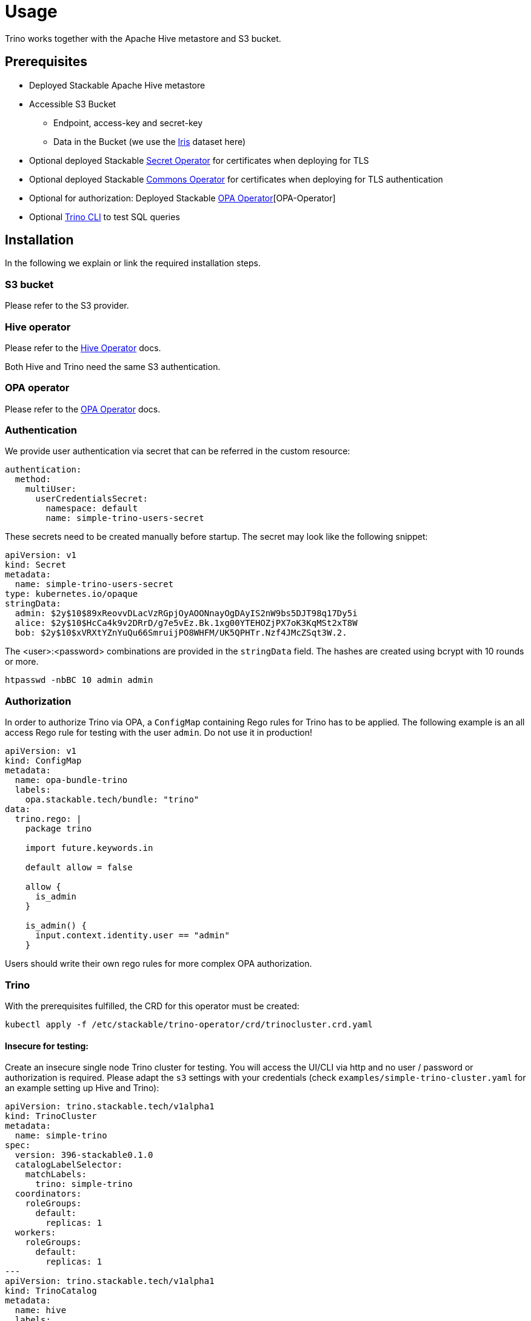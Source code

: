 = Usage

Trino works together with the Apache Hive metastore and S3 bucket.

== Prerequisites

* Deployed Stackable Apache Hive metastore
* Accessible S3 Bucket
    ** Endpoint, access-key and secret-key
    ** Data in the Bucket (we use the https://archive.ics.uci.edu/ml/datasets/iris[Iris] dataset here)
* Optional deployed Stackable xref:secret-operator::index.adoc[Secret Operator] for certificates when deploying for TLS
* Optional deployed Stackable xref:commons-operator::index.adoc[Commons Operator] for certificates when deploying for TLS authentication
* Optional for authorization: Deployed Stackable xref:opa::index.adoc[OPA Operator][OPA-Operator]
* Optional https://repo.stackable.tech/#browse/browse:packages:trino-cli%2Ftrino-cli-363-executable.jar[Trino CLI] to test SQL queries

== Installation

In the following we explain or link the required installation steps.

=== S3 bucket

Please refer to the S3 provider.

=== Hive operator

Please refer to the xref:hive::index.adoc[Hive Operator] docs.

Both Hive and Trino need the same S3 authentication.

=== OPA operator

Please refer to the xref:opa::index.adoc[OPA Operator] docs.

=== Authentication

We provide user authentication via secret that can be referred in the custom resource:
[source,yaml]
----
authentication:
  method:
    multiUser:
      userCredentialsSecret:
        namespace: default
        name: simple-trino-users-secret
----

These secrets need to be created manually before startup. The secret may look like the following snippet:
[source,yaml]
----
apiVersion: v1
kind: Secret
metadata:
  name: simple-trino-users-secret
type: kubernetes.io/opaque
stringData:
  admin: $2y$10$89xReovvDLacVzRGpjOyAOONnayOgDAyIS2nW9bs5DJT98q17Dy5i
  alice: $2y$10$HcCa4k9v2DRrD/g7e5vEz.Bk.1xg00YTEHOZjPX7oK3KqMSt2xT8W
  bob: $2y$10$xVRXtYZnYuQu66SmruijPO8WHFM/UK5QPHTr.Nzf4JMcZSqt3W.2.
----

The <user>:<password> combinations are provided in the `stringData` field. The hashes are created using bcrypt with 10 rounds or more.
[source]
----
htpasswd -nbBC 10 admin admin
----

=== Authorization

In order to authorize Trino via OPA, a `ConfigMap` containing Rego rules for Trino has to be applied. The following example is an all access Rego rule for testing with the user `admin`. Do not use it in production!

[source,yaml]
----
apiVersion: v1
kind: ConfigMap
metadata:
  name: opa-bundle-trino
  labels:
    opa.stackable.tech/bundle: "trino"
data:
  trino.rego: |
    package trino

    import future.keywords.in

    default allow = false

    allow {
      is_admin
    }

    is_admin() {
      input.context.identity.user == "admin"
    }
----

Users should write their own rego rules for more complex OPA authorization.

=== Trino

With the prerequisites fulfilled, the CRD for this operator must be created:
[source]
----
kubectl apply -f /etc/stackable/trino-operator/crd/trinocluster.crd.yaml
----

==== Insecure for testing:

Create an insecure single node Trino cluster for testing. You will access the UI/CLI via http and no user / password or authorization is required. Please adapt the `s3` settings with your credentials (check `examples/simple-trino-cluster.yaml` for an example setting up Hive and Trino):

[source,yaml]
----
apiVersion: trino.stackable.tech/v1alpha1
kind: TrinoCluster
metadata:
  name: simple-trino
spec:
  version: 396-stackable0.1.0
  catalogLabelSelector:
    matchLabels:
      trino: simple-trino
  coordinators:
    roleGroups:
      default:
        replicas: 1
  workers:
    roleGroups:
      default:
        replicas: 1
---
apiVersion: trino.stackable.tech/v1alpha1
kind: TrinoCatalog
metadata:
  name: hive
  labels:
    trino: simple-trino
spec:
  connector:
    hive:
      metastore:
        configMap: simple-hive-derby
      s3:
        inline:
          host: test-minio
          port: 9000
          accessStyle: Path
          credentials:
            secretClass: minio-credentials
----

To access the CLI please execute:
[source]
----
./trino-cli-396-executable.jar --debug --server http://<node>:<http-port> --user=admin
----

==== Secure for production:

There are multiple steps that must be taken to secure a Trino cluster:

1. Enable authentication
2. Enable TLS between the clients and coordinator
3. Enable internal TLS for communications between coordinators and workers

For testing purposes we use the https://trino.io/docs/current/installation/cli.html[Trino CLI].

===== Via authentication

If authentication is enabled, https://trino.io/docs/current/security/tls.html[TLS] for the coordinator as well as a shared secret for https://trino.io/docs/current/security/internal-communication.html[internal communications] (this is base64 and not encrypted) must be configured.

Securing the Trino cluster will disable all HTTP ports and disable the web interface on the HTTP port as well.

[source,yaml]
----
apiVersion: trino.stackable.tech/v1alpha1
kind: TrinoCluster
metadata:
  name: simple-trino
spec:
  version: 396-stackable0.1.0
  config:
    tls:
      secretClass: trino-tls
  authentication:
    method:
      multiUser:
        userCredentialsSecret:
          name: simple-trino-users-secret
[..]
----

If no `config.tls.secretClass` is provided but authentication is enabled, it will default to `tls` provided by the xref:secret-operator::index.adoc[Secret Operator].

[source]
----
./trino-cli-396-executable.jar --debug --server https://<host>:<https-port> --user=admin  --keystore-path=keystore.p12 --keystore-password=changeit
----
or

[source]
----
./trino-cli-396-executable.jar --debug --server https://<host>:<https-port> --user=admin --insecure
----

===== Via TLS only

This will disable the HTTP port and UI access and encrypt client-server communications.

[source,yaml]
----
apiVersion: trino.stackable.tech/v1alpha1
kind: TrinoCluster
metadata:
  name: simple-trino
spec:
  version: 396-stackable0.1.0
  config:
    tls:
      secretClass: trino-tls
[..]
----

[source]
----
./trino-cli-396-executable.jar --debug --server https://<host>:<https-port> --user=admin --keystore-path=keystore.p12 --keystore-password=changeit
----

===== Via internal TLS

Internal TLS is for encrypted and authenticated communications between coordinators and workers. Since this applies to all the data send and processed between the processes, this may reduce the performance significantly.

[source,yaml]
----
apiVersion: trino.stackable.tech/v1alpha1
kind: TrinoCluster
metadata:
  name: simple-trino
spec:
  version: 396-stackable0.1.0
  config:
    internalTls:
      secretClass: trino-internal-tls
[..]
----

Since Trino has internal and external communications running over a single port, this will enable the HTTPS port but not expose it. Cluster access is only possible via HTTP.

[source]
----
./trino-cli-396-executable.jar --debug --server http://<host>:<http-port> --user=admin
----

==== S3 connection specification

You can specify S3 connection details directly inside the `TrinoCatalog` specification
or by referring to an external `S3Connection` custom resource.

To specify S3 connection details directly as part of the `TrinoCatalog` resource, you
add an inline connection configuration as shown below:

[source,yaml]
----
s3: # <1>
  inline:
    host: test-minio # <2>
    port: 9000 # <3>
    pathStyleAccess: true # <4>
    secretClass: minio-credentials  # <5>
    tls:
      verification:
        server:
          caCert:
            secretClass: minio-tls-certificates #<6>
----
<1> Entry point for the connection configuration
<2> Connection host
<3> Optional connection port
<4> Optional flag if path-style URLs should be used; This defaults to `false`
    which means virtual hosted-style URLs are used.
<5> Name of the `Secret` object expected to contain the following keys:
    `accessKey` and `secretKey`
<6> Optional TLS settings for encrypted traffic. The `secretClass` can be provided by the Secret Operator or yourself.

A self provided S3 TLS secret can be specified like this:
[source,yaml]
----
apiVersion: secrets.stackable.tech/v1alpha1
kind: SecretClass
metadata:
  name: minio-tls-certificates
spec:
  backend:
    k8sSearch:
      searchNamespace:
        pod: {}
---
apiVersion: v1
kind: Secret
metadata:
  name: minio-tls-certificates
  labels:
    secrets.stackable.tech/class: minio-tls-certificates
data:
    ca.crt: <your-base64-encoded-ca>
    tls.crt: <your base64-encoded-public-key>
    tls.key: <your-base64-encoded-private-key>
----

It is also possible to configure the bucket connection details as a separate
Kubernetes resource and only refer to that object from the `TrinoCatalog` specification
like this:

[source,yaml]
----
s3:
  reference: my-connection-resource # <1>
----
<1> Name of the connection resource with connection details

The resource named `my-connection-resource` is then defined as shown below:

[source,yaml]
----
---
apiVersion: s3.stackable.tech/v1alpha1
kind: S3Connection
metadata:
  name: my-connection-resource
spec:
  host: test-minio
  port: 9000
  accessStyle: Path
  credentials:
    secretClass: minio-credentials
----

This has the advantage that the connection configuration can be shared across
applications and reduces the cost of updating these details.

=== Test Trino with Hive and S3

Create a schema and a table for the Iris data located in S3 and query data. This assumes to have the Iris data set in the `PARQUET` format available in the S3 bucket which can be downloaded https://www.kaggle.com/gpreda/iris-dataset/version/2?select=iris.parquet[here]

==== Create schema
[source,sql]
----
CREATE SCHEMA IF NOT EXISTS hive.iris
WITH (location = 's3a://iris/');
----
which should return:
----
CREATE SCHEMA
----

==== Create table
[source,sql]
----
CREATE TABLE IF NOT EXISTS hive.iris.iris_parquet (
  sepal_length DOUBLE,
  sepal_width  DOUBLE,
  petal_length DOUBLE,
  petal_width  DOUBLE,
  class        VARCHAR
)
WITH (
  external_location = 's3a://iris/parq',
  format = 'PARQUET'
);
----
which should return:
----
CREATE TABLE
----

==== Query data
[source,sql]
----
SELECT
    sepal_length,
    class
FROM hive.iris.iris_parquet
LIMIT 10;
----

which should return something like this:
----
 sepal_length |    class
--------------+-------------
          5.1 | Iris-setosa
          4.9 | Iris-setosa
          4.7 | Iris-setosa
          4.6 | Iris-setosa
          5.0 | Iris-setosa
          5.4 | Iris-setosa
          4.6 | Iris-setosa
          5.0 | Iris-setosa
          4.4 | Iris-setosa
          4.9 | Iris-setosa
(10 rows)

Query 20220210_161615_00000_a8nka, FINISHED, 1 node
https://172.18.0.5:30299/ui/query.html?20220210_161615_00000_a8nka
Splits: 18 total, 18 done (100.00%)
CPU Time: 0.7s total,    20 rows/s, 11.3KB/s, 74% active
Per Node: 0.3 parallelism,     5 rows/s, 3.02KB/s
Parallelism: 0.3
Peak Memory: 0B
2.67 [15 rows, 8.08KB] [5 rows/s, 3.02KB/s]
----

== Catalogs
=== Create catalog
Trino connects to datasources via https://trino.io/docs/current/connector.html[connectors].
Each connector enables access to a specific underlying datasource like a Hive warehouse, PostgresSQL or Druid instance.

Currently the following connectors are supported:

* https://trino.io/docs/current/connector/hive.html[Hive]
* https://trino.io/docs/current/connector/iceberg.html[Iceberg]

An instance of a connector is called a catalog.
Think of a setup containing a large Hive warehouses based on a HDFS.
You then can have two catalogs called e.g. `warehouse_1` and `warehouse_2` that both use the `hive` connector.

You can create a catalog using the `TrinoCatalog` object as follows.

[source,yaml]
----
apiVersion: trino.stackable.tech/v1alpha1
kind: TrinoCatalog
metadata:
  name: hive
  labels:
    trino: simple-trino
spec:
  connector:
    hive:
      metastore:
        configMap: simple-hive-derby
      s3:
        inline:
          host: test-minio
          port: 9000
          accessStyle: Path
          credentials:
            secretClass: minio-credentials
---
apiVersion: trino.stackable.tech/v1alpha1
kind: TrinoCatalog
metadata:
  name: iceberg
  labels:
    trino: simple-trino
spec:
  connector:
    iceberg:
      metastore:
        configMap: simple-hive-derby
      s3:
        inline:
          host: test-minio
          port: 9000
          accessStyle: Path
          credentials:
            secretClass: minio-credentials
----

The `metadata.name` will be the name of the catalog that shows up in your Trino instance.
The `metadata.labels` will be used to determine, which Trino instance imports which `TrinoCatalogs`.
The `spec.connector.<connector>` determines which connector is used.
Each connector supports a different set of attributes.

=== Add catalog to Trino cluster
You have to specify within your `TrinoCluster` which catalogs it should use as follows:

[source,yaml]
----
apiVersion: trino.stackable.tech/v1alpha1
kind: TrinoCluster
metadata:
  name: simple-trino
spec:
  version: 396-stackable0.1.0
  catalogLabelSelector:
    matchLabels:
      trino: simple-trino
# ...
----

The `spec.catalogLabelSelector` is used to fetch the list of `TrinoCatalogs` used for this Trino cluster.
In this case the `hive` and `iceberg` catalogs will be used as they both match the `catalogLabelSelector`.
This mechanism allows to create a `TrinoCluster` once and then add new catalogs dynamically by creating `TrinoCatalog` objects.
It also allows to reuse a `TrinoCatalog` within multiple `TrinoClusters`.

== Monitoring

The managed Trino instances are automatically configured to export Prometheus metrics. See
xref:home:operators:monitoring.adoc[] for more details.

== Configuration & Environment Overrides

The cluster definition also supports overriding configuration properties and environment variables, either per role or per role group, where the more specific override (role group) has precedence over the less specific one (role).

IMPORTANT: Do not override port numbers. This will lead to faulty installations.

=== Configuration Properties

For a role or role group, at the same level of `config`, you can specify: `configOverrides` for:

- `config.properties`
- `node.properties`
- `log.properties`
- `password-authenticator.properties`

For a list of possible configuration properties consult the https://trino.io/docs/current/admin/properties.html[Trino Properties Reference].

[source,yaml]
----
workers:
  roleGroups:
    default:
      config: {}
      replicas: 1
      configOverrides:
        config.properties:
          query.max-memory-per-node: "2GB"
----

Just as for the `config`, it is possible to specify this at role level as well:

[source,yaml]
----
workers:
  configOverrides:
    config.properties:
      query.max-memory-per-node: "2GB"
  roleGroups:
    default:
      config: {}
      replicas: 1
----

All override property values must be strings. The properties will be passed on without any escaping or formatting.

=== Environment Variables

Environment variables can be (over)written by adding the `envOverrides` property.

For example per role group:

[source,yaml]
----
workers:
  roleGroups:
    default:
      config: {}
      replicas: 1
      envOverrides:
        JAVA_HOME: "path/to/java"
----

or per role:

[source,yaml]
----
workers:
  envOverrides:
    JAVA_HOME: "path/to/java"
  roleGroups:
    default:
      config: {}
      replicas: 1
----

Here too, overriding properties such as `http-server.https.port` will lead to broken installations.

=== Storage for data volumes

You can mount a volume where data (config and logs of Trino) is stored by specifying https://kubernetes.io/docs/concepts/storage/persistent-volumes[PersistentVolumeClaims] for each individual role or role group:

[source,yaml]
----
workers:
  config:
    resources:
      storage:
        data:
          capacity: 2Gi
  roleGroups:
    default:
      config:
        resources:
          storage:
            data:
              capacity: 3Gi
----

In the above example, all Trino workers in the default group will store data (the location of the property `--data-dir`) on a `3Gi` volume. Additional role groups not specifying any resources will inherit the config provided on the role level (`2Gi` volume). This works the same for memory or CPU requests.

By default, in case nothing is configured in the custom resource for a certain role group, each Pod will have a `2Gi` large local volume mount for the data location containing mainly logs.

=== Memory requests

You can request a certain amount of memory for each individual role group as shown below:

[source,yaml]
----
workers:
  roleGroups:
    default:
      config:
        resources:
          memory:
            limit: '2Gi'
----

In this example, each Trino container in the `default` group will have a maximum of 2 gigabytes of memory. To be more precise, these memory limits apply to the container running Trino but not to any sidecar containers that are part of the pod.

Setting this property will also automatically set the maximum Java heap size for the corresponding process to 80% of the available memory. Be aware that if the memory constraint is too low, the cluster might fail to start. If pods terminate with an 'OOMKilled' status and the cluster doesn't start, try increasing the memory limit.

For more details regarding Kubernetes memory requests and limits see: https://kubernetes.io/docs/tasks/configure-pod-container/assign-memory-resource/[Assign Memory Resources to Containers and Pods].

=== CPU requests

Similarly to memory resources, you can also configure CPU limits, as shown below:

[source,yaml]
----
workers:
  roleGroups:
    default:
      config:
        resources:
          cpu:
            max: '500m'
            min: '250m'
----

=== Defaults

If nothing is specified, the operator will automatically set the following default values for resources:

[source,yaml]
----
workers:
  roleGroups:
    default:
      config:
        resources:
          requests:
            cpu: 200m
            memory: 2Gi
          limits:
            cpu: "4"
            memory: 2Gi
          storage:
            data:
              capacity: 2Gi
----

WARNING: The default values are _most likely_ not sufficient to run a proper cluster in production. Please adapt according to your requirements.

For more details regarding Kubernetes CPU limits see: https://kubernetes.io/docs/tasks/configure-pod-container/assign-cpu-resource/[Assign CPU Resources to Containers and Pods].
